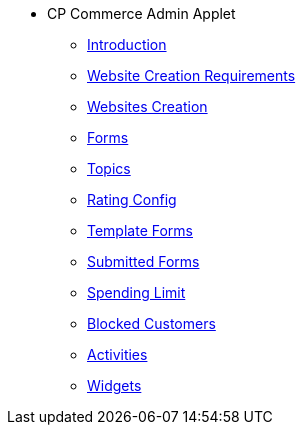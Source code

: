 * CP Commerce Admin Applet
** xref:introduction.adoc[Introduction]
** xref:website-creation-requirements.adoc[Website Creation Requirements]
** xref:menu_websites.adoc[Websites Creation]
** xref:menu_forms.adoc[Forms]
** xref:menu_topics.adoc[Topics]
** xref:menu_rating_configuration.adoc[Rating Config]
** xref:menu_template_forms.adoc[Template Forms]
** xref:menu_submitted_forms.adoc[Submitted Forms]
** xref:menu_spending_limit.adoc[Spending Limit]
** xref:menu_blocked_customers.adoc[Blocked Customers]
** xref:menu_activities.adoc[Activities]
** xref:widgets.adoc[Widgets]


